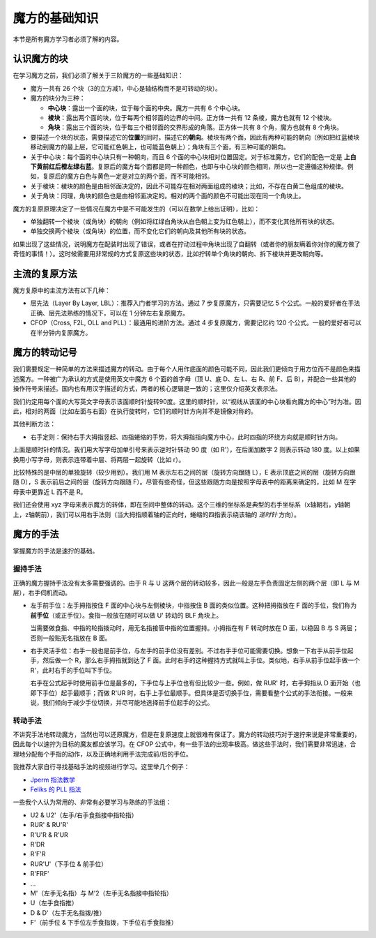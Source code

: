 魔方的基础知识
==================

本节是所有魔方学习者必须了解的内容。

认识魔方的块
-------------

在学习魔方之前，我们必须了解关于三阶魔方的一些基础知识：

* 魔方一共有 26 个块（3的立方减1，中心是轴结构而不是可转动的块）。
* 魔方的块分为三种：
  
  * **中心块**：露出一个面的块，位于每个面的中央。魔方一共有 6 个中心块。
  * **棱块**：露出两个面的块，位于每两个相邻面的边界的中间。正方体一共有 12 条棱，魔方也就有 12 个棱块。
  * **角块**：露出三个面的块，位于每三个相邻面的交界形成的角落。正方体一共有 8 个角，魔方也就有 8 个角块。

* 要描述一个块的状态，需要描述它的\ **位置**\ 的同时，描述它的\ **朝向**。棱块有两个面，因此有两种可能的朝向（例如把红蓝棱块移动到魔方的最上层，它可能红色朝上，也可能蓝色朝上）；角块有三个面，有三种可能的朝向。
* 关于中心块：每个面的中心块只有一种朝向，而且 6 个面的中心块相对位置固定。对于标准魔方，它们的配色一定是 **上白下黄前红后橙左绿右蓝**。复原后的魔方每个面都是同一种颜色，也即与中心块的颜色相同，所以也一定遵循这种规律。例如，复原后的魔方白色与黄色一定是对立的两个面，而不可能相邻。
* 关于棱块：棱块的颜色是由相邻面决定的，因此不可能存在相对两面组成的棱块；比如，不存在白黄二色组成的棱块。
* 关于角块：同理，角块的颜色也是由相邻面决定的。相对的两个面的颜色不可能出现在同一个角块上。

魔方的复原原理决定了一些情况在魔方中是不可能发生的（可以在数学上给出证明），比如：

* 单独翻转一个棱块（或角块）的朝向（例如将红绿白角块从白色朝上变为红色朝上），而不变化其他所有块的状态。
* 单独交换两个棱块（或角块）的位置，而不变化它们的朝向及其他所有块的状态。

如果出现了这些情况，说明魔方在配装时出现了错误，或者在拧动过程中角块出现了自翻转（或者你的朋友瞒着你对你的魔方做了奇怪的事情！）。这时候需要用非常规的方式复原这些块的状态，比如拧转单个角块的朝向、拆下棱块并更改朝向等。


主流的复原方法
-----------------

魔方复原中的主流方法有以下几种：

* 层先法（Layer By Layer, LBL）：推荐入门者学习的方法。通过 7 步复原魔方，只需要记忆 5 个公式。一般的爱好者在手法正确、层先法熟练的情况下，可以在 1 分钟左右复原魔方。
* CFOP（Cross, F2L, OLL and PLL）：最通用的进阶方法。通过 4 步复原魔方，需要记忆约 120 个公式。一般的爱好者可以在半分钟内复原魔方。



魔方的转动记号
-----------------

我们需要规定一种简单的方法来描述魔方的转动。由于每个人用作底面的颜色可能不同，因此我们更倾向于用方位而不是颜色来描述魔方。一种被广为承认的方式是使用英文中魔方 6 个面的首字母（顶 U、底 D、左 L、右 R、前 F、后 B），并配合一些其他的操作符号来描述。国内也有用汉字描述的方式，两者的核心逻辑是一致的；这里仅介绍英文表示法。

我们约定用每个面的大写英文字母表示该面顺时针旋转90度。这里的顺时针，以“视线从该面的中心块看向魔方的中心”时为准。因此，相对的两面（比如左面与右面）在执行旋转时，它们的顺时针方向并不是镜像对称的。

.. raw:: html
   
   <div class="roofpig-inline-container">
     <div class="roofpig inline" data-config="alg=U D | flags=showalg">顶底面：顺时针旋转90度</div>
     <div class="roofpig inline" data-config="alg=L R | flags=showalg">左右面：顺时针旋转90度</div>
     <div class="roofpig inline" data-config="alg=F B | flags=showalg">前后面：顺时针旋转90度</div>
   </div>

其他判断方法：

* 右手定则：保持右手大拇指竖起、四指蜷缩的手势，将大拇指指向魔方中心，此时四指的环绕方向就是顺时针方向。

上面是顺时针的情况。我们用大写字母加单引号来表示逆时针转动 90 度（如 R'），在后面加数字 2 则表示转动 180 度。以上如果换用小写字母，则表示连带着中层、将两层一起旋转（比如 r）。

.. raw:: html
   
   <div class="roofpig-inline-container">
     <div class="roofpig inline" data-config="alg=R' | flags=showalg">逆时针旋转90度</div>
     <div class="roofpig inline" data-config="alg=R2 | flags=showalg">旋转180度</div>
     <div class="roofpig inline" data-config="alg=r r2 r | flags=showalg">旋转两层</div>
   </div>

比较特殊的是中层的单独旋转（较少用到）。我们用 M 表示左右之间的层（旋转方向跟随 L），E 表示顶底之间的层（旋转方向跟随 D），S 表示前后之间的层（旋转方向跟随 F）。尽管有些奇怪，但这些跟随方向是按照字母表中的距离来确定的，比如 M 在字母表中更靠近 L 而不是 R。

.. raw:: html
   
   <div class="roofpig-inline-container">
     <div class="roofpig inline" data-config="alg=M | flags=showalg">旋转M层</div>
     <div class="roofpig inline" data-config="alg=E | flags=showalg">旋转E层</div>
     <div class="roofpig inline" data-config="alg=S | flags=showalg">旋转S层</div>
   </div>

我们还会使用 xyz 字母来表示魔方的转体，即在空间中整体的转动。这个三维的坐标系是典型的右手坐标系（x轴朝右，y轴朝上，z轴朝前），我们可以用右手法则（当大拇指顺着轴的正向时，蜷缩的四指表示绕该轴的 *逆时针* 方向）。

.. raw:: html
   
   <div class="roofpig-inline-container">
     <div class="roofpig inline" data-config="alg=x | flags=showalg">x转体</div>
     <div class="roofpig inline" data-config="alg=y | flags=showalg">y转体</div>
     <div class="roofpig inline" data-config="alg=z | flags=showalg">z转体</div>
   </div>


魔方的手法
-----------------

掌握魔方的手法是速拧的基础。


握持手法
^^^^^^^^^^^

正确的魔方握持手法没有太多需要强调的。由于 R 与 U 这两个层的转动较多，因此一般是左手负责固定左侧的两个层（即 L 与 M 层），右手伺机而动。

* 左手前手位：左手拇指按住 F 面的中心块与左侧棱块，中指按住 B 面的类似位置。这种把拇指放在 F 面的手位，我们称为\ **前手位**\ （或正手位）。食指一般放在随时可以做 U' 转动的 BLF 角块上。

  当需要做食指、中指的轮指拨动时，用无名指接管中指的位置握持。小拇指在有 F 转动时放在 D 面，以稳固 B 与 S 两层；否则一般贴无名指放在 B 面。

* 右手灵活手位：右手一般也是前手位，与左手的前手位没有差别。不过右手手位可能需要切换。想象一下右手从前手位起手，然后做一个 R，那么右手拇指就到达了 F 面。此时右手的这种握持方式就叫上手位。类似地，右手从前手位起手做一个 R'，此时右手的手位叫下手位。

  右手在公式起手时使用前手位是最多的，下手位与上手位也有但比较少一些。例如，做 RUR' 时，右手拇指从 D 面开始（也即下手位）起手最顺手；而做 R'UR 时，右手上手位最顺手。但具体是否切换手位，需要看整个公式的手法衔接。一般来说，我们倾向于减少手位切换，并尽可能地选择前手位起手的公式。


转动手法
^^^^^^^^^^^

不讲究手法地转动魔方，当然也可以还原魔方，但是在复原速度上就很难有保证了。魔方的转动技巧对于速拧来说是非常重要的，因此每个以速拧为目标的魔友都应该学习。在 CFOP 公式中，有一些手法的出现率极高。做这些手法时，我们需要非常迅速，合理地分配每个手指的动作，以及正确地利用手法完成前/后的手位。

我推荐大家自行寻找基础手法的视频进行学习。这里举几个例子：

* `Jperm 指法教学 <https://jperm.net/3x3/fingertricks>`_
* `Feliks 的 PLL 指法 <https://www.youtube.com/watch?v=HWIQdX8vHcE>`_

一些我个人认为常用的、非常有必要学习与熟练的手法组：

* U2 \& U2'（左手/右手食指接中指轮指）
* RUR' \& RU'R'
* R'U'R \& R'UR
* R'DR
* R'F'R
* RUR'U'（下手位 \& 前手位）
* R'FRF'
* ...
* M'（左手无名指）与 M'2（左手无名指接中指轮指）
* U（左手食指推）
* D \& D'（左手无名指拨/推）
* F'（前手位 \& 下手位左手食指拨，下手位右手食指推）

